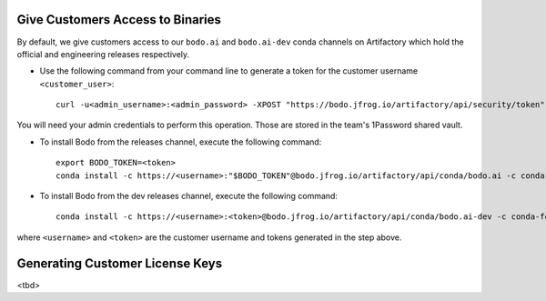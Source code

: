 .. _customer_ops:

Give Customers Access to Binaries
---------------------------------
By default, we give customers access to our ``bodo.ai`` and ``bodo.ai-dev`` conda channels on Artifactory which hold the official and engineering releases respectively.

- Use the following command from your command line to generate a token for the customer username ``<customer_user>``::

     curl -u<admin_username>:<admin_password> -XPOST "https://bodo.jfrog.io/artifactory/api/security/token" -d "username=<customer_username>" -d "scope=member-of-groups:Customers" -d "expires_in=0"

You will need your admin credentials to perform this operation. Those are stored in the team's 1Password shared vault.

- To install Bodo from the releases channel, execute the following command::

     export BODO_TOKEN=<token>
     conda install -c https://<username>:"$BODO_TOKEN"@bodo.jfrog.io/artifactory/api/conda/bodo.ai -c conda-forge bodo


- To install Bodo from the dev releases channel, execute the following command::

     conda install -c https://<username>:<token>@bodo.jfrog.io/artifactory/api/conda/bodo.ai-dev -c conda-forge bodo

where ``<username>`` and ``<token>`` are the customer username and tokens generated in the step above.

Generating Customer License Keys
--------------------------------
<tbd>
